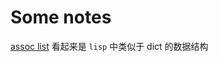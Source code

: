 * Some notes

[[https://www.gnu.org/software/emacs/manual/html_node/elisp/Association-Lists.html][assoc list]] 看起来是 ~lisp~ 中类似于 dict 的数据结构

